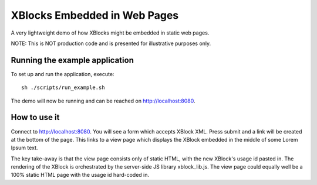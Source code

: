 XBlocks Embedded in Web Pages
=============================

A very lightweight demo of how XBlocks might be embedded in static web pages.

NOTE: This is NOT production code and is presented for illustrative
purposes only.

Running the example application
-------------------------------

To set up and run the application, execute:

::

  sh ./scripts/run_example.sh

The demo will now be running and can be reached on http://localhost:8080.


How to use it
-------------

Connect to http://localhost:8080. You will see a form which accepts XBlock XML.
Press submit and a link will be created at the bottom of the page. This links to
a view page which displays the XBlock embedded in the middle of some Lorem Ipsum
text.

The key take-away is that the view page consists only of static HTML, with
the new XBlock's usage id pasted in. The rendering of the XBlock is orchestrated
by the server-side JS library xblock_lib.js. The view page could equally well
be a 100% static HTML page with the usage id hard-coded in.
